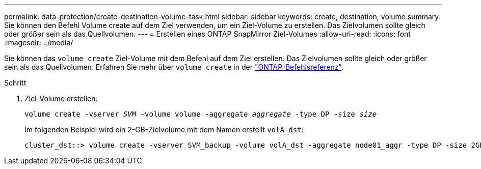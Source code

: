 ---
permalink: data-protection/create-destination-volume-task.html 
sidebar: sidebar 
keywords: create, destination, volume 
summary: Sie können den Befehl Volume create auf dem Ziel verwenden, um ein Ziel-Volume zu erstellen. Das Zielvolumen sollte gleich oder größer sein als das Quellvolumen. 
---
= Erstellen eines ONTAP SnapMirror Ziel-Volumes
:allow-uri-read: 
:icons: font
:imagesdir: ../media/


[role="lead"]
Sie können das `volume create` Ziel-Volume mit dem Befehl auf dem Ziel erstellen. Das Zielvolumen sollte gleich oder größer sein als das Quellvolumen. Erfahren Sie mehr über `volume create` in der link:https://docs.netapp.com/us-en/ontap-cli/volume-create.html["ONTAP-Befehlsreferenz"^].

.Schritt
. Ziel-Volume erstellen:
+
`volume create -vserver _SVM_ -volume volume -aggregate _aggregate_ -type DP -size _size_`

+
Im folgenden Beispiel wird ein 2-GB-Zielvolume mit dem Namen erstellt `volA_dst`:

+
[listing]
----
cluster_dst::> volume create -vserver SVM_backup -volume volA_dst -aggregate node01_aggr -type DP -size 2GB
----

